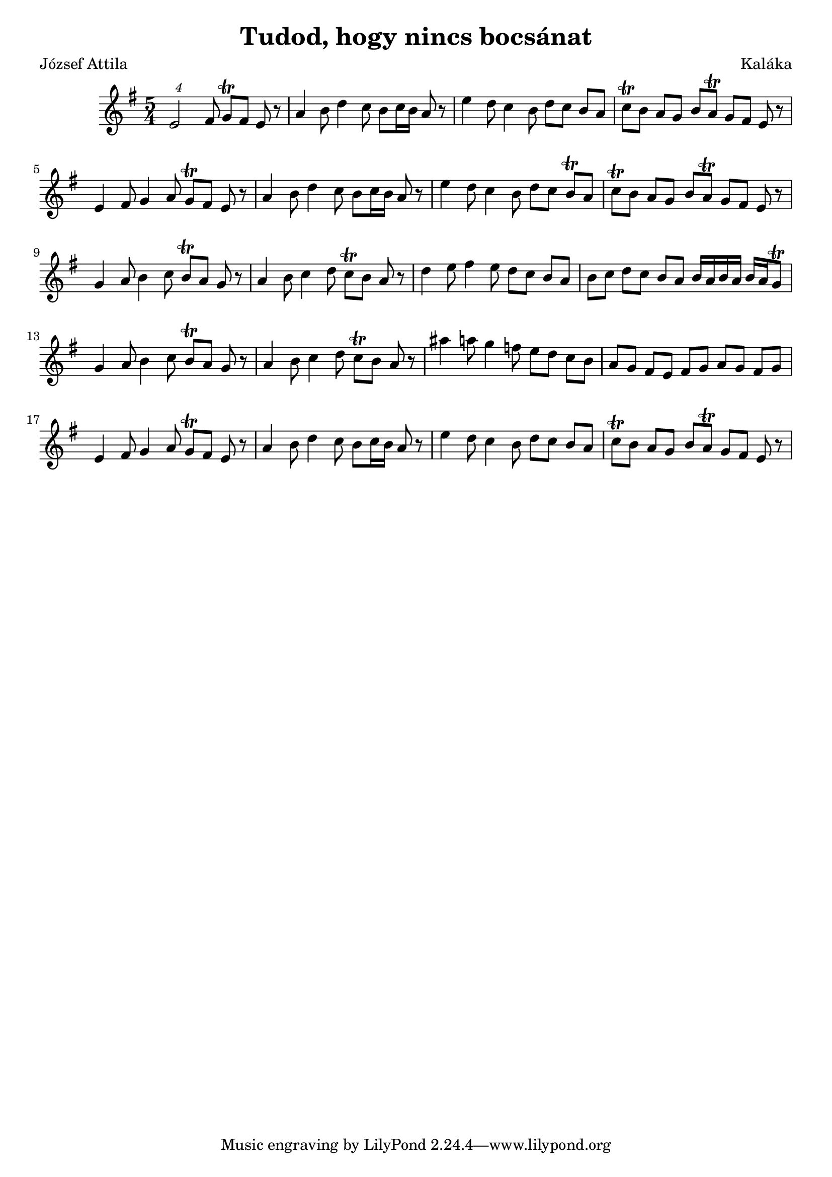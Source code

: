 \new Staff { 
  \clef G
  \time 5/4
  \transpose c c'
  \new Voice {
    \key g \major
    \times 5/4 e2 fis8 g \trill fis e r | a4 b8 d'4 c'8 b c'16 b a8 r | e'4 d'8 c'4 b8 d' c' b a | c' \trill b a8 g b a \trill g8 fis e r |
    e4 fis8 g4 a8 g \trill fis e r | a4 b8 d'4 c'8 b c'16 b a8 r | e'4 d'8 c'4 b8 d' c' b \trill a | c' \trill b a8 g b a \trill g8 fis e r |
    g4 a8 b4 c'8 b \trill a g r | a4 b8 c'4 d'8 c' \trill b a r | d'4 e'8 fis'4 e'8 d' c' b a b c' d' c' b a b16 a b a b a g8 \trill |
    g4 a8 b4 c'8 b \trill a g r | a4 b8 c'4 d'8 c' \trill b a r | ais'4 a'8 g'4 f'8 e' d' c' b a g fis e fis g a g fis g |
    e4 fis8 g4 a8 g \trill fis e r | a4 b8 d'4 c'8 b c'16 b a8 r | e'4 d'8 c'4 b8 d' c' b a | c' \trill b a8 g b a \trill g8 fis e r |
  }
}
\header {
  title = "Tudod, hogy nincs bocsánat"
  composer = "Kaláka"
  poet = "József Attila"
}

